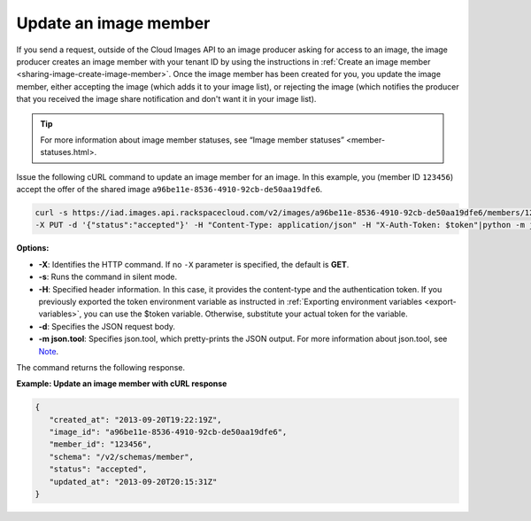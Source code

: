 .. _sharing-image-update-image-member:

Update an image member
----------------------

If you send a request, outside of the Cloud Images API to an image
producer asking for access to an image, the image producer creates an
image member with your tenant ID by using the instructions in
:ref:`Create an image member <sharing-image-create-image-member>`.
Once the image member has been created for you, you update the image
member, either accepting the image (which adds it to your image list),
or rejecting the image (which notifies the producer that you received
the image share notification and don't want it in your image list).

.. tip:: 

	For more information about image member statuses, see 
	“Image member statuses” <member-statuses.html>.
 
Issue the following cURL command to update an image member for an image. In this example, 
you (member ID ``123456``) accept the offer of the shared image 
``a96be11e-8536-4910-92cb-de50aa19dfe6``.

.. code::  

   curl -s https://iad.images.api.rackspacecloud.com/v2/images/a96be11e-8536-4910-92cb-de50aa19dfe6/members/123456 \
   -X PUT -d '{"status":"accepted"}' -H "Content-Type: application/json" -H "X-Auth-Token: $token"|python -m json.tool
                       
**Options:**

-  **-X**: Identifies the HTTP command. If no ``-X`` parameter is specified, the default 
   is **GET**.

-  **-s**: Runs the command in silent mode.

-  **-H**: Specified header information. In this case, it provides the content-type and 
   the authentication token. If you previously exported the token environment variable as 
   instructed in :ref:`Exporting environment variables <export-variables>`, you can use the 
   $token variable. Otherwise, substitute your actual token for the variable.

-  **-d**: Specifies the JSON request body.

-  **-m json.tool**: Specifies json.tool, which pretty-prints the JSON output. For more 
   information about json.tool, see `Note <curl_stuff.html#json_tool>`__.

The command returns the following response.

**Example: Update an image member with cURL response**

.. code::  

   {
      "created_at": "2013-09-20T19:22:19Z",
      "image_id": "a96be11e-8536-4910-92cb-de50aa19dfe6",
      "member_id": "123456",
      "schema": "/v2/schemas/member",
      "status": "accepted",
      "updated_at": "2013-09-20T20:15:31Z"
   }


